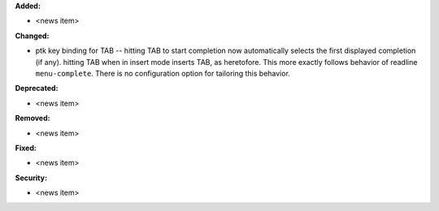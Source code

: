 **Added:**

* <news item>

**Changed:**

* ptk key binding for TAB -- hitting TAB to start completion now automatically selects the first displayed completion (if any).
  hitting TAB when in insert mode inserts TAB, as heretofore.  This more exactly follows behavior of readline ``menu-complete``.
  There is no configuration option for tailoring this behavior.

**Deprecated:**

* <news item>

**Removed:**

* <news item>

**Fixed:**

* <news item>

**Security:**

* <news item>
